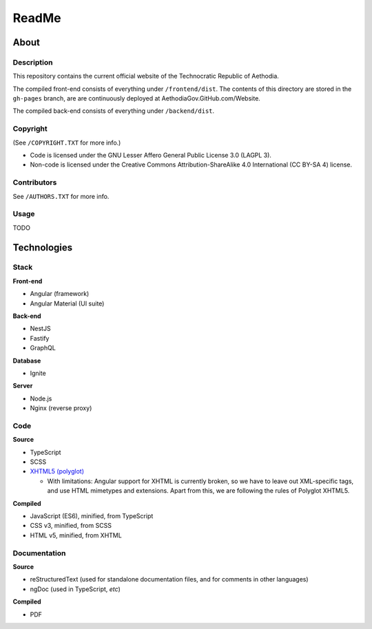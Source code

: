 ReadMe
################################################################################

About
^^^^^^^^^^^^^^^^^^^^^^^^^^^^^^^^^^^^^^^^^^^^^^^^^^^^^^^^^^^^^^^^^^^^^^^^^^^^^^^^

Description
================================================================================

This repository contains the current official website of the Technocratic Republic of Aethodia.

The compiled front-end consists of everything under ``/frontend/dist``.
The contents of this directory are stored in the ``gh-pages`` branch, are are continuously deployed at AethodiaGov.GitHub.com/Website.

The compiled back-end consists of everything under ``/backend/dist``.

Copyright
================================================================================
| (See ``/COPYRIGHT.TXT`` for more info.)
- Code is licensed under the GNU Lesser Affero General Public License 3.0 (LAGPL 3).
- Non-code is licensed under the Creative Commons Attribution-ShareAlike 4.0 International (CC BY-SA 4) license.

Contributors
================================================================================
| See ``/AUTHORS.TXT`` for more info.

Usage
================================================================================

TODO

Technologies
^^^^^^^^^^^^^^^^^^^^^^^^^^^^^^^^^^^^^^^^^^^^^^^^^^^^^^^^^^^^^^^^^^^^^^^^^^^^^^^^

Stack
================================================================================

**Front-end**

- Angular (framework)
- Angular Material (UI suite)

**Back-end**

- NestJS
- Fastify
- GraphQL

**Database**

- Ignite

**Server**

- Node.js
- Nginx (reverse proxy)

Code
================================================================================

**Source**

- TypeScript
- SCSS
- `XHTML5 (polyglot)`_

  - With limitations: Angular support for XHTML is currently broken, so we have to leave out XML-specific tags, and use HTML mimetypes and extensions.  Apart from this, we are following the rules of Polyglot XHTML5.

.. _`XHTML5 (polyglot)`: https://dev.w3.org/html5/html-polyglot/html-polyglot.html

**Compiled**

- JavaScript (ES6), minified, from TypeScript
- CSS v3, minified, from SCSS
- HTML v5, minified, from XHTML

Documentation
================================================================================

**Source**

- reStructuredText (used for standalone documentation files, and for comments in other languages)
- ngDoc (used in TypeScript, *etc*)

**Compiled**

- PDF
